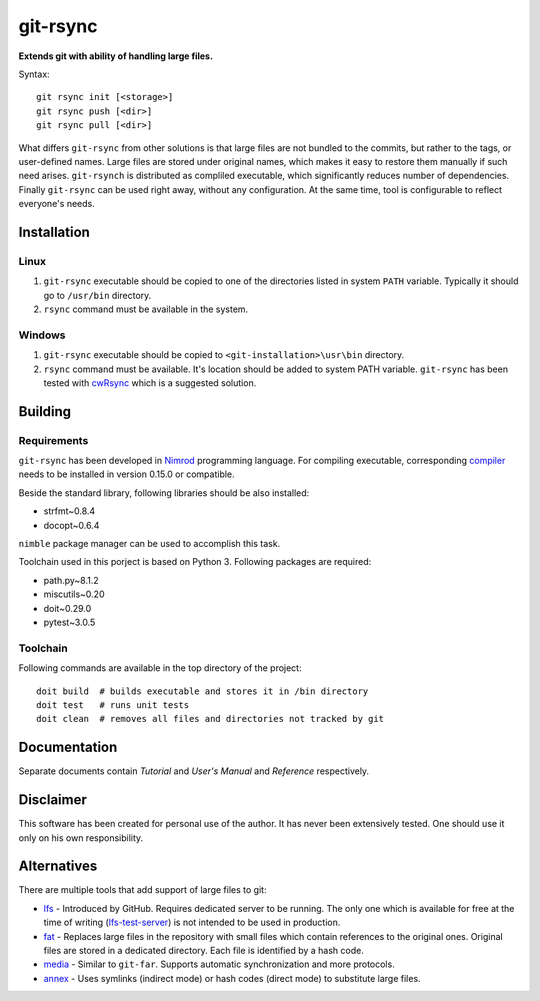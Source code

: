 ===============
   git-rsync
===============

**Extends git with ability of handling large files.**

Syntax:

::

    git rsync init [<storage>]
    git rsync push [<dir>]
    git rsync pull [<dir>]


What differs ``git-rsync`` from other solutions is that large files are not bundled to the commits, but rather to the tags, or user-defined names. Large files are stored under original names, which makes it easy to restore them manually if such need arises. ``git-rsynch`` is distributed as compliled executable, which significantly reduces number of dependencies. Finally ``git-rsync`` can be used right away, without any configuration. At the same time, tool is configurable to reflect everyone's needs.

Installation
============

Linux
-----

1. ``git-rsync`` executable should be copied to one of the directories listed in system ``PATH`` variable. Typically it should go to ``/usr/bin`` directory.

2. ``rsync`` command must be available in the system.

Windows
-------

1. ``git-rsync`` executable should be copied to ``<git-installation>\usr\bin`` directory.

2. ``rsync`` command must be available. It's location should be added to system PATH variable. ``git-rsync`` has been tested with `cwRsync <https://www.itefix.net/cwrsync>`_ which is a suggested solution.

Building
========

Requirements
------------

``git-rsync`` has been developed in `Nimrod <http://nim-lang.org/>`_ programming language. For compiling executable, corresponding `compiler <http://nim-lang.org/download.html>`_ needs to be installed in version 0.15.0 or compatible.

Beside the standard library, following libraries should be also installed:

* strfmt~0.8.4
* docopt~0.6.4

``nimble`` package manager can be used to accomplish this task.

Toolchain used in this porject is based on Python 3. Following packages are required:

* path.py~8.1.2
* miscutils~0.20
* doit~0.29.0
* pytest~3.0.5

Toolchain
---------

Following commands are available in the top directory of the project:

::

    doit build  # builds executable and stores it in /bin directory
    doit test   # runs unit tests
    doit clean  # removes all files and directories not tracked by git

Documentation
=============

Separate documents contain `Tutorial` and `User's Manual` and `Reference` respectively.

Disclaimer
==========

This software has been created for personal use of the author. It has never been extensively tested. One should use it only on his own responsibility.

Alternatives
============

There are multiple tools that add support of large files to git:

* `lfs <https://git-lfs.github.com/>`_ - Introduced by GitHub. Requires dedicated server to be running. The only one which is available for free at the time of writing (`lfs-test-server <https://github.com/git-lfs/lfs-test-server>`_) is not intended to be used in production.

* `fat <https://github.com/jedbrown/git-fat>`_ - Replaces large files in the repository with small files which contain references to the original ones. Original files are stored in a dedicated directory. Each file is identified by a hash code.

* `media <https://github.com/alebedev/git-media>`_ - Similar to ``git-far``. Supports automatic synchronization and more protocols.

* `annex <http://git-annex.branchable.com/>`_ - Uses symlinks (indirect mode) or hash codes (direct mode) to substitute large files.



